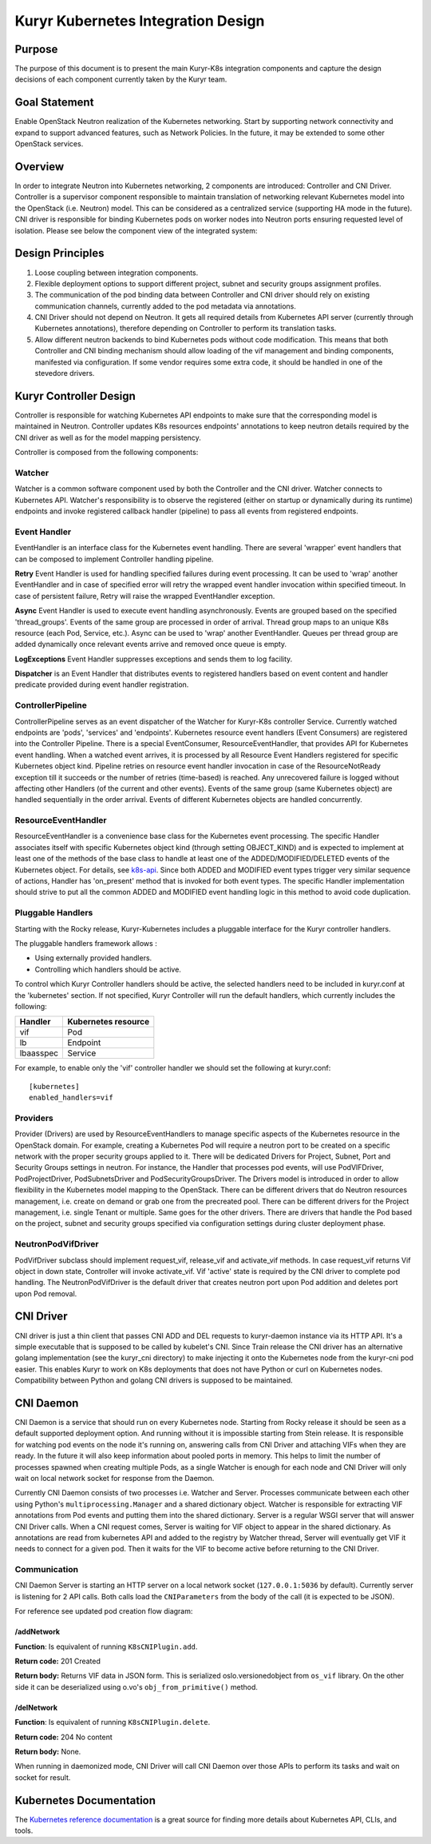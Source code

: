 ..
    This work is licensed under a Creative Commons Attribution 3.0 Unported
    License.

    http://creativecommons.org/licenses/by/3.0/legalcode

    Convention for heading levels in Neutron devref:
    =======  Heading 0 (reserved for the title in a document)
    -------  Heading 1
    ~~~~~~~  Heading 2
    +++++++  Heading 3
    '''''''  Heading 4
    (Avoid deeper levels because they do not render well.)

===================================
Kuryr Kubernetes Integration Design
===================================

Purpose
-------

The purpose of this document is to present the main Kuryr-K8s integration
components and capture the design decisions of each component currently taken
by the Kuryr team.


Goal Statement
--------------

Enable OpenStack Neutron realization of the Kubernetes networking. Start by
supporting network connectivity and expand to support advanced features, such
as Network Policies. In the future, it  may be extended to some  other
OpenStack services.


Overview
--------

In order to integrate Neutron into Kubernetes networking, 2 components are
introduced: Controller and CNI Driver.
Controller is a supervisor component responsible to maintain translation of
networking relevant Kubernetes model into the OpenStack (i.e. Neutron) model.
This can be considered as a centralized service (supporting HA mode in the
future).
CNI driver is responsible for binding Kubernetes pods on worker nodes into
Neutron ports ensuring requested level of isolation.
Please see below the component view of the integrated system:

.. image:: ../../images/kuryr_k8s_components.png
    :alt: integration components
    :align: center
    :width: 100%


Design Principles
-----------------

1. Loose coupling between integration components.
2. Flexible deployment options to support different project, subnet and
   security groups assignment profiles.
3. The communication of the pod binding data between Controller and CNI driver
   should rely on existing communication channels, currently added to the pod
   metadata via annotations.
4. CNI Driver should not depend on Neutron. It gets all required details
   from Kubernetes API server (currently through Kubernetes annotations),
   therefore depending on Controller to perform its translation tasks.
5. Allow different neutron backends to bind Kubernetes pods without code
   modification. This means that both Controller and CNI binding mechanism
   should allow loading of the vif management and binding components,
   manifested via configuration. If some vendor requires some extra code, it
   should be handled in one of the stevedore drivers.


Kuryr Controller Design
-----------------------

Controller is responsible for watching Kubernetes API endpoints to make sure
that the corresponding model is maintained in Neutron. Controller updates K8s
resources  endpoints' annotations to keep neutron details required by the CNI
driver as well as for the model mapping persistency.

Controller is composed from the following components:


Watcher
~~~~~~~

Watcher is a common software component used by both the  Controller and the CNI
driver. Watcher connects to Kubernetes API. Watcher's responsibility is to
observe the registered (either on startup or dynamically during its runtime)
endpoints and invoke registered callback handler (pipeline) to pass all events
from registered endpoints.


Event Handler
~~~~~~~~~~~~~

EventHandler is an interface class for the Kubernetes event handling. There are
several 'wrapper' event handlers that can be composed to implement Controller
handling pipeline.

**Retry** Event Handler is used for handling specified failures during event
processing. It can be used to 'wrap' another EventHandler and in case of
specified error will retry the wrapped event handler invocation within
specified timeout. In case of persistent failure, Retry will raise the wrapped
EventHandler exception.

**Async** Event Handler is used to execute event handling asynchronously.
Events are grouped based on the specified 'thread_groups'. Events of the same
group are processed in order of arrival. Thread group maps to an unique K8s
resource (each Pod, Service, etc.). Async can be used to 'wrap' another
EventHandler. Queues per thread group are added dynamically once relevant
events arrive and removed once queue is empty.

**LogExceptions** Event Handler suppresses exceptions and sends them to log
facility.

**Dispatcher** is an Event Handler that distributes events to registered
handlers based on event content and handler predicate provided during event
handler registration.


ControllerPipeline
~~~~~~~~~~~~~~~~~~

ControllerPipeline serves as an event dispatcher of the Watcher for Kuryr-K8s
controller Service. Currently watched endpoints are 'pods', 'services' and
'endpoints'. Kubernetes resource event handlers (Event Consumers) are
registered into the Controller Pipeline. There is a special EventConsumer,
ResourceEventHandler, that provides API for Kubernetes event handling. When a
watched event arrives, it is processed by all Resource Event Handlers
registered for specific Kubernetes object kind. Pipeline retries on resource
event handler invocation in case of the ResourceNotReady exception till it
succeeds or the number of retries (time-based) is reached. Any unrecovered
failure is logged without affecting other Handlers (of the current and other
events).  Events of the same group (same Kubernetes object) are handled
sequentially in the order arrival. Events of different Kubernetes objects are
handled concurrently.

.. image:: ../..//images/controller_pipeline.png
    :alt: controller pipeline
    :align: center
    :width: 100%


ResourceEventHandler
~~~~~~~~~~~~~~~~~~~~

ResourceEventHandler is a convenience base class for the Kubernetes event
processing.  The specific Handler associates itself with specific Kubernetes
object kind (through setting OBJECT_KIND) and  is expected to implement at
least one of the methods of the base class to handle at least one of the
ADDED/MODIFIED/DELETED events of the Kubernetes object. For details, see
`k8s-api
<https://github.com/kubernetes/kubernetes/blob/release-1.4/docs/devel/api-conventions.md#types-kinds>`_.
Since both ADDED and MODIFIED event types trigger very similar sequence of
actions, Handler has 'on_present' method that is invoked for both event types.
The specific Handler implementation should strive to put all the common ADDED
and MODIFIED event handling logic in this method to avoid code duplication.


Pluggable Handlers
~~~~~~~~~~~~~~~~~~

Starting with the Rocky release, Kuryr-Kubernetes includes a pluggable
interface for the Kuryr controller handlers.

The pluggable handlers framework allows :

- Using externally provided handlers.
- Controlling which handlers should be active.

To control which Kuryr Controller handlers should be active, the selected
handlers need to be included in kuryr.conf at the 'kubernetes' section.
If not specified, Kuryr Controller will run the default handlers, which
currently includes the following:

================  =========================
  Handler             Kubernetes resource
================  =========================
vif               Pod
lb                Endpoint
lbaasspec         Service
================  =========================

For example, to enable only the 'vif' controller handler we should set the
following at kuryr.conf::

         [kubernetes]
         enabled_handlers=vif


Providers
~~~~~~~~~

Provider (Drivers) are used by ResourceEventHandlers to manage specific aspects
of the Kubernetes resource in the OpenStack domain. For example, creating a
Kubernetes Pod will require a neutron port to be created on a specific network
with the proper security groups applied to it. There will be dedicated Drivers
for Project, Subnet, Port and Security Groups settings in neutron. For
instance, the Handler that processes pod events, will use PodVIFDriver,
PodProjectDriver, PodSubnetsDriver and PodSecurityGroupsDriver. The Drivers
model is introduced in order to allow flexibility in the Kubernetes model
mapping to the OpenStack. There can be different drivers that do Neutron
resources management, i.e. create on demand or grab one from the precreated
pool. There can be different drivers for the Project management, i.e. single
Tenant or multiple. Same goes for the other drivers. There are drivers that
handle the Pod based on the project, subnet and security groups specified via
configuration settings during cluster deployment phase.


NeutronPodVifDriver
~~~~~~~~~~~~~~~~~~~

PodVifDriver subclass should implement request_vif, release_vif and
activate_vif methods. In case request_vif returns Vif object in down state,
Controller will invoke activate_vif.  Vif 'active' state is required by the
CNI driver to complete pod handling.
The NeutronPodVifDriver is the default driver that creates neutron port upon
Pod addition and deletes port upon Pod removal.


CNI Driver
----------

CNI driver is just a thin client that passes CNI ADD and DEL requests to
kuryr-daemon instance via its HTTP API. It's a simple executable that is
supposed to be called by kubelet's CNI. Since Train release the CNI driver
has an alternative golang implementation (see the kuryr_cni directory) to make
injecting it onto the Kubernetes node from the kuryr-cni pod easier. This
enables Kuryr to work on K8s deployments that does not have Python or curl on
Kubernetes nodes. Compatibility between Python and golang CNI drivers is
supposed to be maintained.

.. _cni-daemon:


CNI Daemon
----------

CNI Daemon is a service that should run on every Kubernetes node. Starting from
Rocky release it should be seen as a default supported deployment option. And
running without it is impossible starting from Stein release. It is responsible
for watching pod events on the node it's running on, answering calls from CNI
Driver and attaching VIFs when they are ready. In the future it will also keep
information about pooled ports in memory. This helps to limit the number of
processes spawned when creating multiple Pods, as a single Watcher is enough
for each node and CNI Driver will only wait on local network socket for
response from the Daemon.

Currently CNI Daemon consists of two processes i.e. Watcher and Server.
Processes communicate between each other using Python's
``multiprocessing.Manager`` and a shared dictionary object. Watcher is
responsible for extracting VIF annotations from Pod events and putting them
into the shared dictionary. Server is a regular WSGI server that will answer
CNI Driver calls. When a CNI request comes, Server is waiting for VIF object to
appear in the shared dictionary. As annotations are read from kubernetes API
and added to the registry by Watcher thread, Server will eventually get VIF it
needs to connect for a given pod. Then it waits for the VIF to become active
before returning to the CNI Driver.


Communication
~~~~~~~~~~~~~

CNI Daemon Server is starting an HTTP server on a local network socket
(``127.0.0.1:5036`` by default). Currently server is listening for 2 API
calls. Both calls load the ``CNIParameters`` from the body of the call (it is
expected to be JSON).

For reference see updated pod creation flow diagram:

.. image:: ../../images/pod_creation_flow_daemon.png
    :alt: Controller-CNI-daemon interaction
    :align: center
    :width: 100%


/addNetwork
+++++++++++

**Function**: Is equivalent of running ``K8sCNIPlugin.add``.

**Return code:** 201 Created

**Return body:** Returns VIF data in JSON form. This is serialized
oslo.versionedobject from ``os_vif`` library. On the other side it can be
deserialized using o.vo's ``obj_from_primitive()`` method.


/delNetwork
+++++++++++

**Function**: Is equivalent of running ``K8sCNIPlugin.delete``.

**Return code:** 204 No content

**Return body:** None.

When running in daemonized mode, CNI Driver will call CNI Daemon over those
APIs to perform its tasks and wait on socket for result.


Kubernetes Documentation
------------------------

The `Kubernetes reference documentation
<https://kubernetes.io/docs/reference/>`_ is a great source for finding more
details about Kubernetes API, CLIs, and tools.
